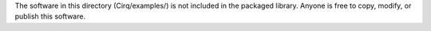 The software in this directory (Cirq/examples/) is not included in the packaged library. Anyone is free to copy, modify, or publish this software.
